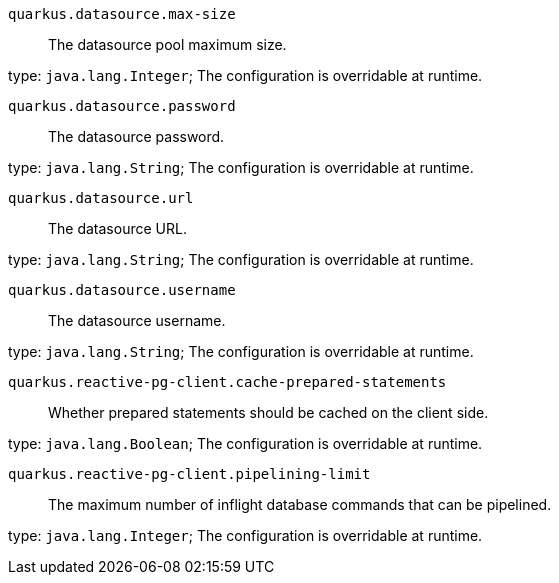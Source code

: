 
`quarkus.datasource.max-size`:: The datasource pool maximum size.

type: `java.lang.Integer`; The configuration is overridable at runtime. 


`quarkus.datasource.password`:: The datasource password.

type: `java.lang.String`; The configuration is overridable at runtime. 


`quarkus.datasource.url`:: The datasource URL.

type: `java.lang.String`; The configuration is overridable at runtime. 


`quarkus.datasource.username`:: The datasource username.

type: `java.lang.String`; The configuration is overridable at runtime. 


`quarkus.reactive-pg-client.cache-prepared-statements`:: Whether prepared statements should be cached on the client side.

type: `java.lang.Boolean`; The configuration is overridable at runtime. 


`quarkus.reactive-pg-client.pipelining-limit`:: The maximum number of inflight database commands that can be pipelined.

type: `java.lang.Integer`; The configuration is overridable at runtime. 

